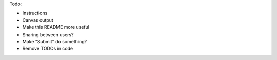 
Todo:

- Instructions
- Canvas output
- Make this README more useful
- Sharing between users?
- Make "Submit" do something?
- Remove TODOs in code
